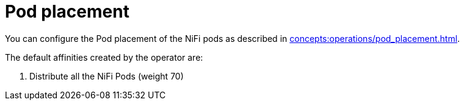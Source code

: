 = Pod placement

You can configure the Pod placement of the NiFi pods as described in xref:concepts:operations/pod_placement.adoc[].

The default affinities created by the operator are:

1. Distribute all the NiFi Pods (weight 70)
